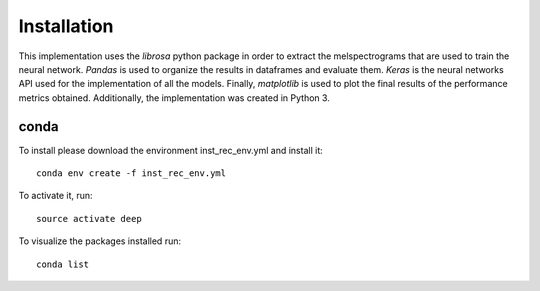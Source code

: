 Installation
============
This implementation uses the *librosa* python package in order to extract the melspectrograms
that are used to train the neural network. *Pandas* is used to organize the results in 
dataframes and evaluate them. *Keras* is the neural networks API used for the implementation
of all the models. Finally, *matplotlib* is used to plot the final results of the performance
metrics obtained. Additionally, the implementation was created in Python 3.

conda
-----

To install please download the environment inst_rec_env.yml and install it::

	conda env create -f inst_rec_env.yml

To activate it, run::

	source activate deep

To visualize the packages installed run::

	conda list
